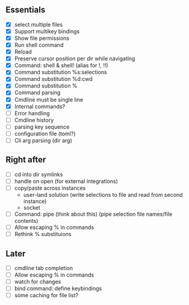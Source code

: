 ** Essentials
- [X] select multiple files
- [X] Support multikey bindings
- [X] Show file permissions
- [X] Run shell command
- [X] Reload
- [X] Preserve cursor position per dir while navigating
- [X] Command: shell & shell! (alias for !, !!)
- [X] Command substitution %s:selections
- [X] Command substitution %d:cwd
- [X] Command substitution %
- [X] Command parsing
- [X] Cmdline must be single line
- [X] Internal commands?
- [ ] Error handling
- [ ] Cmdline history
- [ ] parsing key sequence
- [ ] configuration file (toml?)
- [ ] Cli arg parsing (dir arg)
** Right after
- [ ] cd into dir symlinks
- [ ] handle on open (for external integrations)
- [ ] copy/paste across instances
  - user-land solution (write selections to file and read from second instance)
  - socket
- [ ] Command: pipe (think about this) (pipe selection file names/file contents)
- [ ] Allow escaping % in commands
- [ ] Rethink % substituions
** Later
- [ ] cmdline tab completion
- [ ] Allow escaping % in commands
- [ ] watch for changes
- [ ] bind command: define keybindings
- [ ] some caching for file list?
